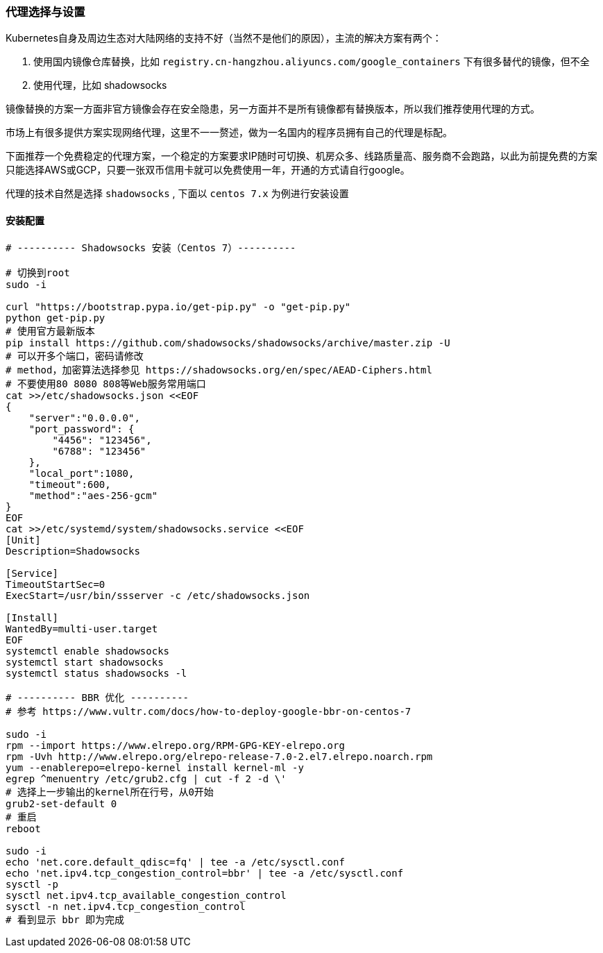 [[proxies]]
=== 代理选择与设置

====
Kubernetes自身及周边生态对大陆网络的支持不好（当然不是他们的原因），主流的解决方案有两个：

. 使用国内镜像仓库替换，比如 ``registry.cn-hangzhou.aliyuncs.com/google_containers`` 下有很多替代的镜像，但不全
. 使用代理，比如 shadowsocks

镜像替换的方案一方面非官方镜像会存在安全隐患，另一方面并不是所有镜像都有替换版本，所以我们推荐使用代理的方式。
====

市场上有很多提供方案实现网络代理，这里不一一赘述，做为一名国内的程序员拥有自己的代理是标配。

下面推荐一个免费稳定的代理方案，一个稳定的方案要求IP随时可切换、机房众多、线路质量高、服务商不会跑路，以此为前提免费的方案只能选择AWS或GCP，只要一张双币信用卡就可以免费使用一年，开通的方式请自行google。

代理的技术自然是选择 ``shadowsocks`` , 下面以 ``centos 7.x`` 为例进行安装设置

==== 安装配置

----
# ---------- Shadowsocks 安装（Centos 7）----------

# 切换到root
sudo -i

curl "https://bootstrap.pypa.io/get-pip.py" -o "get-pip.py"
python get-pip.py
# 使用官方最新版本
pip install https://github.com/shadowsocks/shadowsocks/archive/master.zip -U
# 可以开多个端口，密码请修改
# method，加密算法选择参见 https://shadowsocks.org/en/spec/AEAD-Ciphers.html
# 不要使用80 8080 808等Web服务常用端口
cat >>/etc/shadowsocks.json <<EOF
{
    "server":"0.0.0.0",
    "port_password": {
        "4456": "123456",
        "6788": "123456"
    },
    "local_port":1080,
    "timeout":600,
    "method":"aes-256-gcm"
}
EOF
cat >>/etc/systemd/system/shadowsocks.service <<EOF
[Unit]
Description=Shadowsocks

[Service]
TimeoutStartSec=0
ExecStart=/usr/bin/ssserver -c /etc/shadowsocks.json

[Install]
WantedBy=multi-user.target
EOF
systemctl enable shadowsocks
systemctl start shadowsocks
systemctl status shadowsocks -l

# ---------- BBR 优化 ----------
# 参考 https://www.vultr.com/docs/how-to-deploy-google-bbr-on-centos-7

sudo -i
rpm --import https://www.elrepo.org/RPM-GPG-KEY-elrepo.org
rpm -Uvh http://www.elrepo.org/elrepo-release-7.0-2.el7.elrepo.noarch.rpm
yum --enablerepo=elrepo-kernel install kernel-ml -y
egrep ^menuentry /etc/grub2.cfg | cut -f 2 -d \'
# 选择上一步输出的kernel所在行号，从0开始
grub2-set-default 0
# 重启
reboot

sudo -i
echo 'net.core.default_qdisc=fq' | tee -a /etc/sysctl.conf
echo 'net.ipv4.tcp_congestion_control=bbr' | tee -a /etc/sysctl.conf
sysctl -p
sysctl net.ipv4.tcp_available_congestion_control
sysctl -n net.ipv4.tcp_congestion_control
# 看到显示 bbr 即为完成
----


